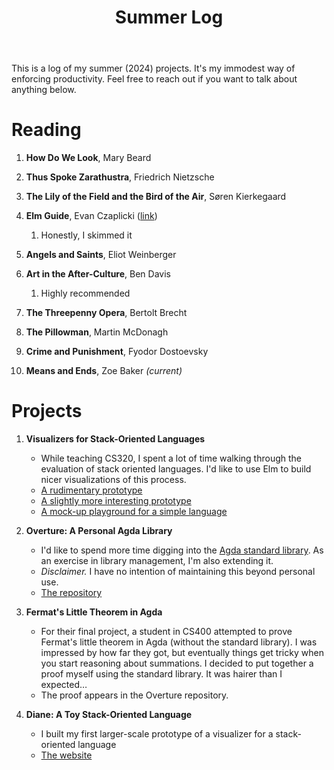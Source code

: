#+title: Summer Log
#+HTML_HEAD: <link rel="stylesheet" type="text/css" href="../globalStyle.css" />
#+OPTIONS: html-style:nil H:1 num:nil toc:nil
This is a log of my summer (2024) projects.  It's my immodest way of
enforcing productivity.  Feel free to reach out if you want to talk
about anything below.
* Reading
** *How Do We Look*, Mary Beard
** *Thus Spoke Zarathustra*, Friedrich Nietzsche
** *The Lily of the Field and the Bird of the Air*, Søren Kierkegaard
** *Elm Guide*, Evan Czaplicki ([[https://guide.elm-lang.org][link]])
*** Honestly, I skimmed it
** *Angels and Saints*, Eliot Weinberger
** *Art in the After-Culture*, Ben Davis
*** Highly recommended
** *The Threepenny Opera*, Bertolt Brecht
** *The Pillowman*, Martin McDonagh
** *Crime and Punishment*, Fyodor Dostoevsky
** *Means and Ends*, Zoe Baker /(current)/
* Projects
** *Visualizers for Stack-Oriented Languages*
+ While teaching CS320, I spent a lot of time walking through the
  evaluation of stack oriented languages.  I'd like to use Elm to
  build nicer visualizations of this process.
+ [[file:stack-vis-prototype.html][A rudimentary prototype]]
+ [[file:diane-proto-ii.html][A slightly more interesting prototype]]
+ [[file:diane-proto-iv.html][A mock-up playground for a simple language]]
** *Overture: A Personal Agda Library*
+ I'd like to spend more time digging into the [[https://github.com/agda/agda-stdlib][Agda standard library]].
  As an exercise in library management, I'm also extending it.
+ /Disclaimer./ I have no intention of maintaining this beyond
  personal use.
+ [[https://github.com/nmmull/Overture][The repository]]
** *Fermat's Little Theorem in Agda*
+ For their final project, a student in CS400 attempted to prove
  Fermat's little theorem in Agda (without the standard library).  I
  was impressed by how far they got, but eventually things get tricky
  when you start reasoning about summations.  I decided to put
  together a proof myself using the standard library.  It was hairer
  than I expected...
+ The proof appears in the Overture repository.
** *Diane: A Toy Stack-Oriented Language*
+ I built my first larger-scale prototype of a visualizer for a
  stack-oriented language
+ [[https://nmmull.github.io/Diane/index.html][The website]]
